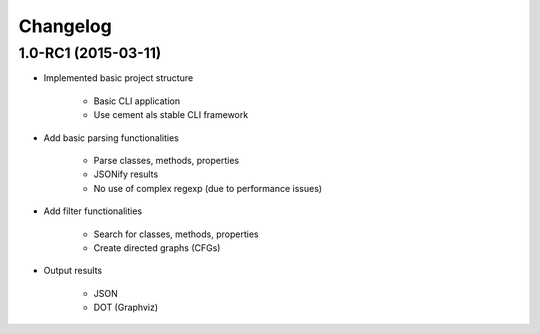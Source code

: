 **********
Changelog
**********


1.0-RC1 (2015-03-11)
====================

* Implemented basic project structure 
  
    * Basic CLI application
    * Use cement als stable CLI framework

* Add basic parsing functionalities 

    * Parse classes, methods, properties
    * JSONify results
    * No use of complex regexp (due to performance issues)

* Add filter functionalities

    * Search for classes, methods, properties
    * Create directed graphs (CFGs)

* Output results 

    * JSON
    * DOT (Graphviz)
